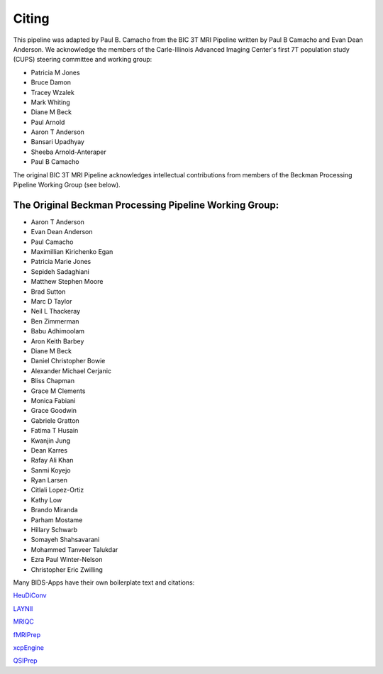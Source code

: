 .. _Citing :

------
Citing
------

This pipeline was adapted by Paul B. Camacho from the BIC 3T MRI Pipeline written by Paul B Camacho and Evan Dean Anderson.
We acknowledge the members of the Carle-Illinois Advanced Imaging Center's first 7T population study (CUPS) steering committee and working group:

* Patricia M Jones
* Bruce Damon
* Tracey Wzalek
* Mark Whiting
* Diane M Beck
* Paul Arnold
* Aaron T Anderson
* Bansari Upadhyay
* Sheeba Arnold-Anteraper
* Paul B Camacho

The original BIC 3T MRI Pipeline acknowledges intellectual contributions from members of the Beckman Processing Pipeline Working Group (see below).

The Original Beckman Processing Pipeline Working Group:
-------------------------------------------------------

* Aaron T Anderson
* Evan Dean Anderson
* Paul Camacho
* Maximillian Kirichenko Egan
* Patricia Marie Jones
* Sepideh Sadaghiani
* Matthew Stephen Moore
* Brad Sutton
* Marc D Taylor
* Neil L Thackeray
* Ben Zimmerman
* Babu Adhimoolam
* Aron Keith Barbey
* Diane M Beck
* Daniel Christopher Bowie
* Alexander Michael Cerjanic
* Bliss Chapman
* Grace M Clements
* Monica Fabiani
* Grace Goodwin
* Gabriele Gratton
* Fatima T Husain
* Kwanjin Jung
* Dean Karres
* Rafay Ali Khan
* Sanmi Koyejo
* Ryan Larsen
* Citlali Lopez-Ortiz
* Kathy Low
* Brando Miranda
* Parham Mostame
* Hillary Schwarb
* Somayeh Shahsavarani
* Mohammed Tanveer Talukdar
* Ezra Paul Winter-Nelson
* Christopher Eric Zwilling

Many BIDS-Apps have their own boilerplate text and citations:

`HeuDiConv <https://zenodo.org/record/5557588>`_

`LAYNII <https://github.com/layerfMRI/LAYNII#citation>`_

`MRIQC <https://mriqc.readthedocs.io/en/latest/#citation>`_

`fMRIPrep <https://fmriprep.org/en/stable/outputs.html>`_

`xcpEngine <https://github.com/PennLINC/xcpEngine/#overview>`_

`QSIPrep <https://qsiprep.readthedocs.io/en/latest/citing.html>`_
